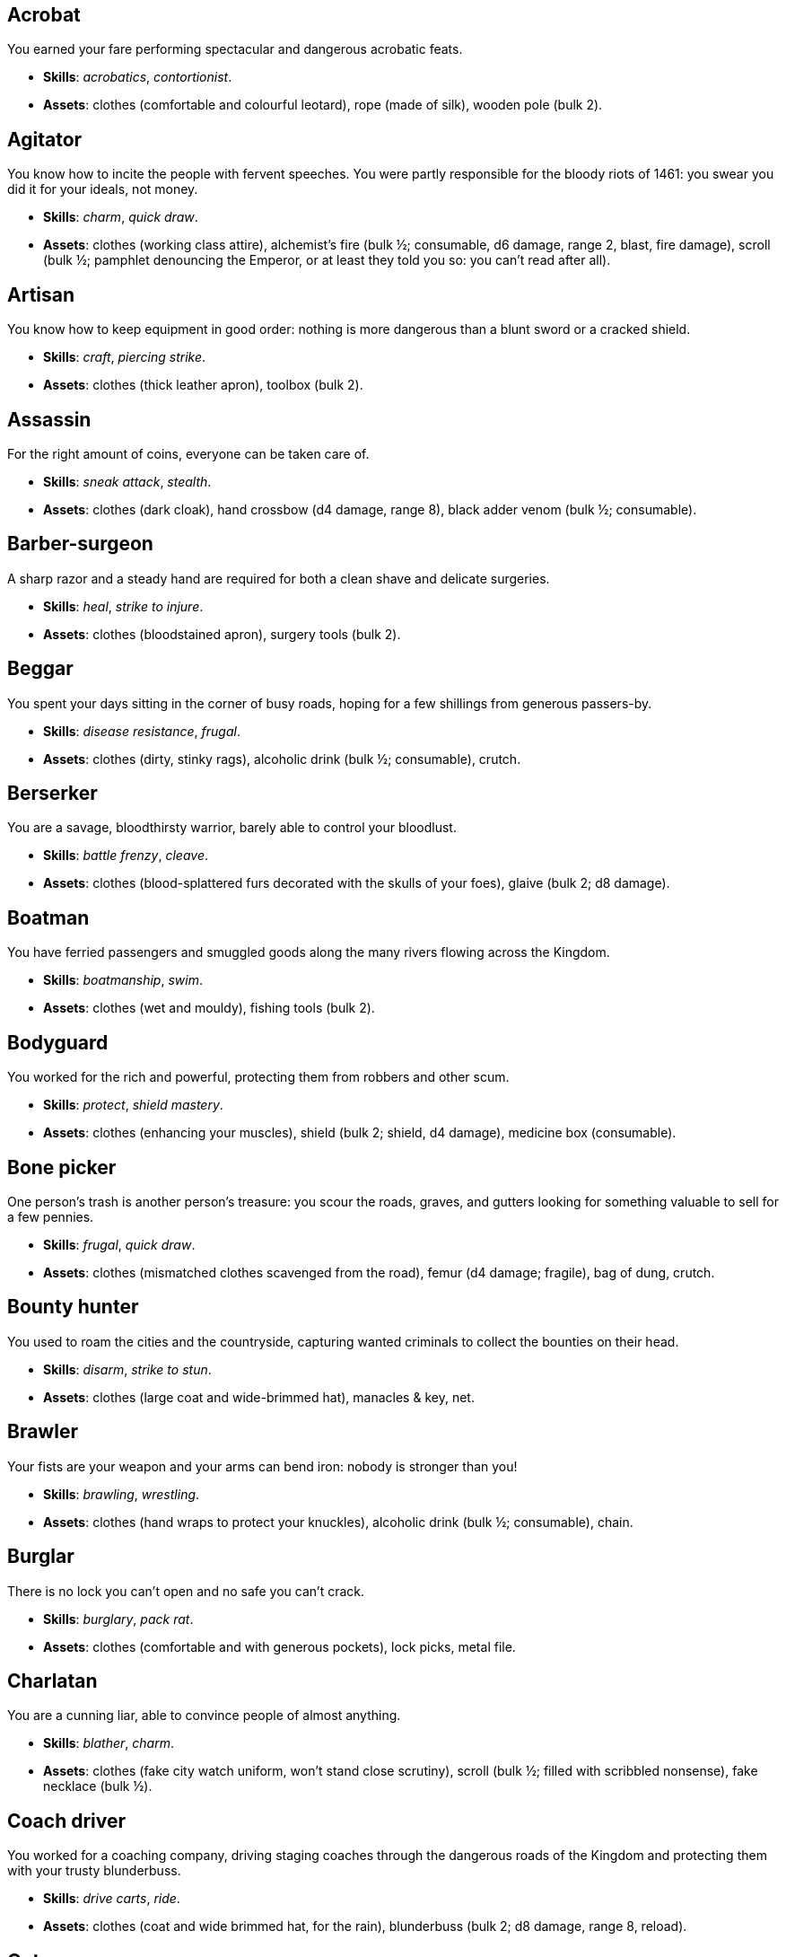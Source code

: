 // This file was automatically generated.

== Acrobat

You earned your fare performing spectacular and dangerous acrobatic feats.

* *Skills*: _acrobatics_, _contortionist_.

* *Assets*: clothes (comfortable and colourful leotard), rope (made of silk), wooden pole (bulk 2).


== Agitator

You know how to incite the people with fervent speeches. You were partly responsible for the bloody riots of 1461: you swear you did it for your ideals, not money.

* *Skills*: _charm_, _quick draw_.

* *Assets*: clothes (working class attire), alchemist's fire (bulk ½; consumable, d6 damage, range 2, blast, fire damage), scroll (bulk ½; pamphlet denouncing the Emperor, or at least they told you so: you can't read after all).


== Artisan

You know how to keep equipment in good order: nothing is more dangerous than a blunt sword or a cracked shield.

* *Skills*: _craft_, _piercing strike_.

* *Assets*: clothes (thick leather apron), toolbox (bulk 2).


== Assassin

For the right amount of coins, everyone can be taken care of.

* *Skills*: _sneak attack_, _stealth_.

* *Assets*: clothes (dark cloak), hand crossbow (d4 damage, range 8), black adder venom (bulk ½; consumable).


== Barber-surgeon

A sharp razor and a steady hand are required for both a clean shave and delicate surgeries.

* *Skills*: _heal_, _strike to injure_.

* *Assets*: clothes (bloodstained apron), surgery tools (bulk 2).


== Beggar

You spent your days sitting in the corner of busy roads, hoping for a few shillings from generous passers-by.

* *Skills*: _disease resistance_, _frugal_.

* *Assets*: clothes (dirty, stinky rags), alcoholic drink (bulk ½; consumable), crutch.


== Berserker

You are a savage, bloodthirsty warrior, barely able to control your bloodlust.

* *Skills*: _battle frenzy_, _cleave_.

* *Assets*: clothes (blood-splattered furs decorated with the skulls of your foes), glaive (bulk 2; d8 damage).


== Boatman

You have ferried passengers and smuggled goods along the many rivers flowing across the Kingdom.

* *Skills*: _boatmanship_, _swim_.

* *Assets*: clothes (wet and mouldy), fishing tools (bulk 2).


== Bodyguard

You worked for the rich and powerful, protecting them from robbers and other scum.

* *Skills*: _protect_, _shield mastery_.

* *Assets*: clothes (enhancing your muscles), shield (bulk 2; shield, d4 damage), medicine box (consumable).


== Bone picker

One person's trash is another person's treasure: you scour the roads, graves, and gutters looking for something valuable to sell for a few pennies.

* *Skills*: _frugal_, _quick draw_.

* *Assets*: clothes (mismatched clothes scavenged from the road), femur (d4 damage; fragile), bag of dung, crutch.


== Bounty hunter

You used to roam the cities and the countryside, capturing wanted criminals to collect the bounties on their head.

* *Skills*: _disarm_, _strike to stun_.

* *Assets*: clothes (large coat and wide-brimmed hat), manacles & key, net.


== Brawler

Your fists are your weapon and your arms can bend iron: nobody is stronger than you!

* *Skills*: _brawling_, _wrestling_.

* *Assets*: clothes (hand wraps to protect your knuckles), alcoholic drink (bulk ½; consumable), chain.


== Burglar

There is no lock you can't open and no safe you can't crack.

* *Skills*: _burglary_, _pack rat_.

* *Assets*: clothes (comfortable and with generous pockets), lock picks, metal file.


== Charlatan

You are a cunning liar, able to convince people of almost anything.

* *Skills*: _blather_, _charm_.

* *Assets*: clothes (fake city watch uniform, won't stand close scrutiny), scroll (bulk ½; filled with scribbled nonsense), fake necklace (bulk ½).


== Coach driver

You worked for a coaching company, driving staging coaches through the dangerous roads of the Kingdom and protecting them with your trusty blunderbuss.

* *Skills*: _drive carts_, _ride_.

* *Assets*: clothes (coat and wide brimmed hat, for the rain), blunderbuss (bulk 2; d8 damage, range 8, reload).


== Cutpurse

Some are born with too much: those wealthy nobs aren't going to notice if they are a few shillings short.

* *Skills*: _steal_, _stealth_.

* *Assets*: clothes (hood covering your face), gold jewel (bulk ½; gold necklace with a noble family emblem, stolen).


== Duellist

You are a skilled duellist, constantly looking for a worthy opponent to hone your skills.

* *Skills*: _ambidextrous_, _fast strike_.

* *Assets*: clothes (a few stitched up cuts), parrying dagger (d4 damage), thrusting sword (d6 damage).


== Fire eater

You were a performer at a travelling carnival, executing a vast array of exciting tricks.

* *Skills*: _contortionist_, _fire eating_.

* *Assets*: clothes (bare chested, lest your shirt catches fire), throwing knives (d4 damage, range 8; you like to juggle with them), alcoholic drink (bulk ½; consumable), torch (consumable).


== Footpad

You have spent years mugging unaware victims in shady alleys and dark forest roads, occasionally killing for money.

* *Skills*: _sneak attack_, _strike to stun_.

* *Assets*: clothes (scarf to cover your face), cudgel (d4 damage; ideal to knock people out), garrotte (d8 damage, direct damage).


== Gambler

Luck come and goes at the gaming table but it has never abandoned you, not with the help of a few clever tricks.

* *Skills*: _luck_, _play games_.

* *Assets*: clothes (large pockets), cards (bulk ½; marked), dice (bulk ½; loaded).


== Hedge wizard

You were blessed with great power, but never received the education necessary to fully control it.

* *Skills*: _augury_, _sorcery_.

* *Assets*: clothes (covered in bones, charms, and trinkets), lucky charm (bulk ½; rabbit foot), profane power scroll (bulk ½).


== Herbalist

You were a village healer, curing ailments with plants and natural remedies.

* *Skills*: _apothecary_, _heal_.

* *Assets*: clothes (many bags to carry herbs), apothecary tools (bulk 2), medicine box (consumable).


== Hunter

When you hunt in the dark forests of the Kingdom, you sometimes wonder if you really are the hunter or rather the prey.

* *Skills*: _bushcraft_, _hunt_.

* *Assets*: clothes (decorated with trophies from your preys), crossbow (bulk 2; d6 damage, range 8).


== Jester

You have spent your life making a fool of yourself to entertain the nobles, but you will have the last laugh!

* *Skills*: _acrobatics_, _blather_.

* *Assets*: clothes (colourful, with a bell hat), stick with bells (d4 damage; jingles cheerfully when it hits someone), smoke bomb (bulk ½; consumable).


== Knight

With your honour lost and no coin left to your name, you wander on your steed selling your sword for money.

* *Skills*: _ride_, _skilled blow_.

* *Assets*: clothes (colourful livery), light horse (Bartadan, STR 12, AGI 4, WIT 8, _sturdy_, trained for combat, d6 damage. Old and lame: lost the _fast_ trait).


== Labourer

Your bones and muscles have been hardened by years of toiling under sun and rain.

* *Skills*: _pack rat_, _tough_.

* *Assets*: clothes (drenched in sweat), shovel (bulk 2; d6 damage), ration (bulk ½; consumable; packed lunch).


== Messenger

Time is of the essence when carrying messages across the Kingdom, and you sure are a fast runner.

* *Skills*: _languages_, _fleet footed_.

* *Assets*: clothes (dusty and sweaty), scroll (bulk ½; sealed letter, no addressee), scroll case.


== Miner

Crawling through dark, cramped tunnels breathing dust was not the life you deserve.

* *Skills*: _climb_, _piercing strike_.

* *Assets*: clothes (sweaty and dusty), pickaxe (bulk 2; d6 damage), cage (bulk 2; containing a canary).


== Noble

Your house has fallen and you must now mingle with the lowly scum, but the day will come when you can reclaim what's yours by birthright!

* *Skills*: _leadership_, _poison resistance_.

* *Assets*: clothes (ostentatious fripperies, old and full of holes), mirror, signet ring (bulk ½; proof of your identity).


== Outlaw

The hills and woods are teeming with people escaping the law such as yourself.

* *Skills*: _bushcraft_, _skilled shot_.

* *Assets*: clothes (greenish cloak), bow (bulk 2; d6 damage, range 8).


== Peasant

Your life was simple: growing crops and tending to livestock, trying to put enough food on the table to survive another winter.

* *Skills*: _animal handling_, _tough_.

* *Assets*: clothes (stinking of manure), chicken (Bertha, STR 4, AGI 8, WIT 8, _fast_, _small_ size, d4 damage. Dumb and brave), pig (Hans, STR 4, AGI 4, WIT 8, d4 damage. Picky about food).


== Pedlar

You made a small fortune transporting and trading exotic goods, but you lost everything because of a bad business decision.

* *Skills*: _bargain_, _gossip_.

* *Assets*: clothes (excessive amounts of cheap fake jewellery), clothes (expensive, made of silk), darkroot (bulk ½; consumable), perfume (bulk ½; consumable).


== Physician

You are an erudite doctor, knowledgeable about poison, disease, antidotes, and cures.

* *Skills*: _apothecary_, _medicine_.

* *Assets*: clothes (spotless black coat), antidote (bulk ½; consumable), cure-all (bulk ½; consumable), dream sand (bulk ½; consumable).


== Pit fighter

You have fought for money in illegal arenas and as a judicial champion for hire.

* *Skills*: _dodge blows_, _fast strike_.

* *Assets*: clothes (torn, dusty, and covered in old blood), Spear (d6 damage), javelins (d4 damage, range 8).


== Priest

Yours is the burden to teach and guide people so that they don't succumb to the lure of darkness.

* *Skills*: _incorruptible_, _faith_.

* *Assets*: clothes (priestly robes and religious paraphernalia), book (Holy Scriptures), sacred power scroll (bulk ½).


== Raconteur

You have travelled far and wide across the kingdom, singing songs and act out enthralling stories.

* *Skills*: _act_, _music_.

* *Assets*: clothes (flamboyant and fashionable), music instrument (fiddle).


== Rat catcher

Rats are everywhere and nobody likes them. You offer your services to get rid of them, but you swear they are getting bigger and nastier by the day...

* *Skills*: _disease resistance_, _poison resistance_.

* *Assets*: clothes (partly made of rat fur), trapping tools (bulk 2), small dog (Brutus, trained to hunt rats, small but vicious).


== Scholar

Hunched over dusty ancient tomes, you have accumulated vast amounts of knowledge: time to put it into practice!

* *Skills*: _alchemy_, _erudition_.

* *Assets*: clothes (night gown and comfortable shoes), book (blank, you can't wait to fill it with your learnings), looking glass, quill & ink (bulk ½; consumable).


== Sharpshooter

Your skill with a bow or a gun has no equals: you can shoot a moving squirrel from half a mile away.

* *Skills*: _steady aim_, _skilled shot_.

* *Assets*: clothes (wide brimmed hat to shade your eyes), arquebus (bulk 2; d8 damage, range 8, reload).


== Slayer

There is good pay for slaying giant monsters: it's a dangerous job, but you are brave and foolish enough to do it.

* *Skills*: _dodge blows_, _monster slaying_.

* *Assets*: clothes (thick hardened leather, cut, burnet, scratched, and torn), huge battle axe (bulk 2; d8 damage).


== Soldier

You have fought for the Kingdom and seen the horrors of war, the nightmares will never stop.

* *Skills*: _cleave_, _skilled blow_.

* *Assets*: clothes (uniform from your regiment, has seen better days), halberd (bulk 2; d8 damage).


== Soothsayer

You are cursed with the ability to see what others can't, and have witnessed the end of the world.

* *Skills*: _augury_, _divination_.

* *Assets*: clothes (hooded robes), divination tools (bulk 2).


== Thug

A couple of blows with a heavy club are the quickest way to send the right message.

* *Skills*: _brawling_, _intimidate_.

* *Assets*: clothes (covering your face), alcoholic drink (bulk ½; consumable), crimson weed (bulk ½; consumable).


== Tomb robber

Precious treasures are buried in ancient crypts and old tombs: their previous owners aren't going to miss them.

* *Skills*: _burglary_, _climb_.

* *Assets*: clothes (capacious knapsack to store the loot), crowbar, rope.


== Townsman

Townsfolk such as yourself are the backbone of the Kingdom: shop owners, traders, local officials...

* *Skills*: _bargain_, _gossip_.

* *Assets*: clothes (fashionable but practical), candle (bulk ½; consumable), pipe & tobacco (bulk ½; consumable).


== Witch hunter

Warlocks, witches, and sorcerers are a threat to mankind: they are destined to meet their end in the flames of a pyre.

* *Skills*: _magic sense_, _magic shield_.

* *Assets*: clothes (wide brimmed hat, pitch black clothes), alchemist's fire (bulk ½; consumable, d6 damage, range 2, blast, fire damage), 2× blessed water (bulk ½; consumable, d10 damage, range 2, holy damage).


== Wizard

You are a secretive scholar of the esoteric arts: many fear you, and with good reason.

* *Skills*: _sorcery_.

* *Advancements*: mana+1.

* *Assets*: clothes (comfortable robes), scroll of eldritch blast (bulk ½), profane power scroll (bulk ½).


== Zealot

You have a dark past and many sins to atone for: you are going to save your soul by purging the heretic!

* *Skills*: _battle frenzy_, _bravery_.

* *Assets*: clothes (bloodstained monastic habit), book (Holy Scriptures), crimson weed (bulk ½; consumable).



